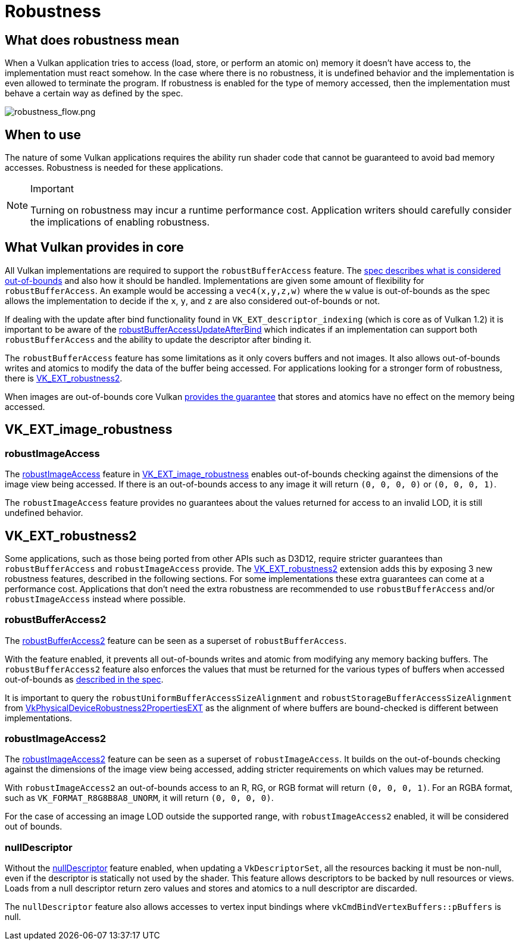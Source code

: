// Copyright 2019-2022 The Khronos Group, Inc.
// SPDX-License-Identifier: CC-BY-4.0

ifndef::chapters[:chapters:]

[[robustness]]
= Robustness

== What does robustness mean

When a Vulkan application tries to access (load, store, or perform an atomic on) memory it doesn't have access to, the implementation must react somehow. In the case where there is no robustness, it is undefined behavior and the implementation is even allowed to terminate the program. If robustness is enabled for the type of memory accessed, then the implementation must behave a certain way as defined by the spec.

image::images/robustness_flow.png[robustness_flow.png]

== When to use

The nature of some Vulkan applications requires the ability run shader code that cannot be guaranteed to avoid bad memory accesses. Robustness is needed for these applications.

[NOTE]
.Important
====
Turning on robustness may incur a runtime performance cost. Application writers should carefully consider the implications of enabling robustness.
====

== What Vulkan provides in core

All Vulkan implementations are required to support the `robustBufferAccess` feature. The link:https://registry.khronos.org/vulkan/specs/1.3-extensions/html/vkspec.html#features-robustBufferAccess[spec describes what is considered out-of-bounds] and also how it should be handled. Implementations are given some amount of flexibility for `robustBufferAccess`. An example would be accessing a `vec4(x,y,z,w)` where the `w` value is out-of-bounds as the spec allows the implementation to decide if the `x`, `y`, and `z` are also considered out-of-bounds or not.

If dealing with the update after bind functionality found in `VK_EXT_descriptor_indexing` (which is core as of Vulkan 1.2) it is important to be aware of the link:https://registry.khronos.org/vulkan/specs/1.3-extensions/html/vkspec.html#limits-robustBufferAccessUpdateAfterBind[robustBufferAccessUpdateAfterBind] which indicates if an implementation can support both `robustBufferAccess` and the ability to update the descriptor after binding it.

The `robustBufferAccess` feature has some limitations as it only covers buffers and not images. It also allows out-of-bounds writes and atomics to modify the data of the buffer being accessed. For applications looking for a stronger form of robustness, there is link:https://registry.khronos.org/vulkan/specs/1.3-extensions/man/html/VK_EXT_robustness2.html[VK_EXT_robustness2].

When images are out-of-bounds core Vulkan link:https://registry.khronos.org/vulkan/specs/1.3-extensions/html/vkspec.html#textures-output-coordinate-validation[provides the guarantee] that stores and atomics have no effect on the memory being accessed.

== VK_EXT_image_robustness

=== robustImageAccess

The link:https://registry.khronos.org/vulkan/specs/1.3-extensions/html/vkspec.html#features-robustImageAccess[robustImageAccess] feature in link:https://registry.khronos.org/vulkan/specs/1.3-extensions/html/vkspec.html#VK_EXT_image_robustness[VK_EXT_image_robustness] enables out-of-bounds checking against the dimensions of the image view being accessed. If there is an out-of-bounds access to any image it will return `(0, 0, 0, 0)` or `(0, 0, 0, 1)`.

The `robustImageAccess` feature provides no guarantees about the values returned for access to an invalid LOD, it is still undefined behavior.

== VK_EXT_robustness2

Some applications, such as those being ported from other APIs such as D3D12, require stricter guarantees than `robustBufferAccess` and `robustImageAccess` provide. The link:https://registry.khronos.org/vulkan/specs/1.3-extensions/man/html/VK_EXT_robustness2.html[VK_EXT_robustness2] extension adds this by exposing 3 new robustness features, described in the following sections. For some implementations these extra guarantees can come at a performance cost. Applications that don't need the extra robustness are recommended to use `robustBufferAccess` and/or `robustImageAccess` instead where possible.

=== robustBufferAccess2

The link:https://registry.khronos.org/vulkan/specs/1.3-extensions/html/vkspec.html#features-robustBufferAccess2[robustBufferAccess2] feature can be seen as a superset of `robustBufferAccess`.

With the feature enabled, it prevents all out-of-bounds writes and atomic from modifying any memory backing buffers. The `robustBufferAccess2` feature also enforces the values that must be returned for the various types of buffers when accessed out-of-bounds as link:https://registry.khronos.org/vulkan/specs/1.3-extensions/html/vkspec.html#features-robustBufferAccess[described in the spec].

It is important to query the `robustUniformBufferAccessSizeAlignment` and `robustStorageBufferAccessSizeAlignment` from link:https://registry.khronos.org/vulkan/specs/1.3-extensions/man/html/VkPhysicalDeviceRobustness2PropertiesEXT.html[VkPhysicalDeviceRobustness2PropertiesEXT] as the alignment of where buffers are bound-checked is different between implementations.

=== robustImageAccess2

The link:https://registry.khronos.org/vulkan/specs/1.3-extensions/html/vkspec.html#features-robustImageAccess2[robustImageAccess2] feature can be seen as a superset of `robustImageAccess`. It builds on the out-of-bounds checking against the dimensions of the image view being accessed, adding stricter requirements on which values may be returned.

With `robustImageAccess2` an out-of-bounds access to an R, RG, or RGB format will return `(0, 0, 0, 1)`. For an RGBA format, such as `VK_FORMAT_R8G8B8A8_UNORM`, it will return `(0, 0, 0, 0)`.

For the case of accessing an image LOD outside the supported range, with `robustImageAccess2` enabled, it will be considered out of bounds.

=== nullDescriptor

Without the link:https://registry.khronos.org/vulkan/specs/1.3-extensions/html/vkspec.html#features-nullDescriptor[nullDescriptor] feature enabled, when updating a `VkDescriptorSet`, all the resources backing it must be non-null, even if the descriptor is statically not used by the shader. This feature allows descriptors to be backed by null resources or views. Loads from a null descriptor return zero values and stores and atomics to a null descriptor are discarded.

The `nullDescriptor` feature also allows accesses to vertex input bindings where `vkCmdBindVertexBuffers::pBuffers` is null.

